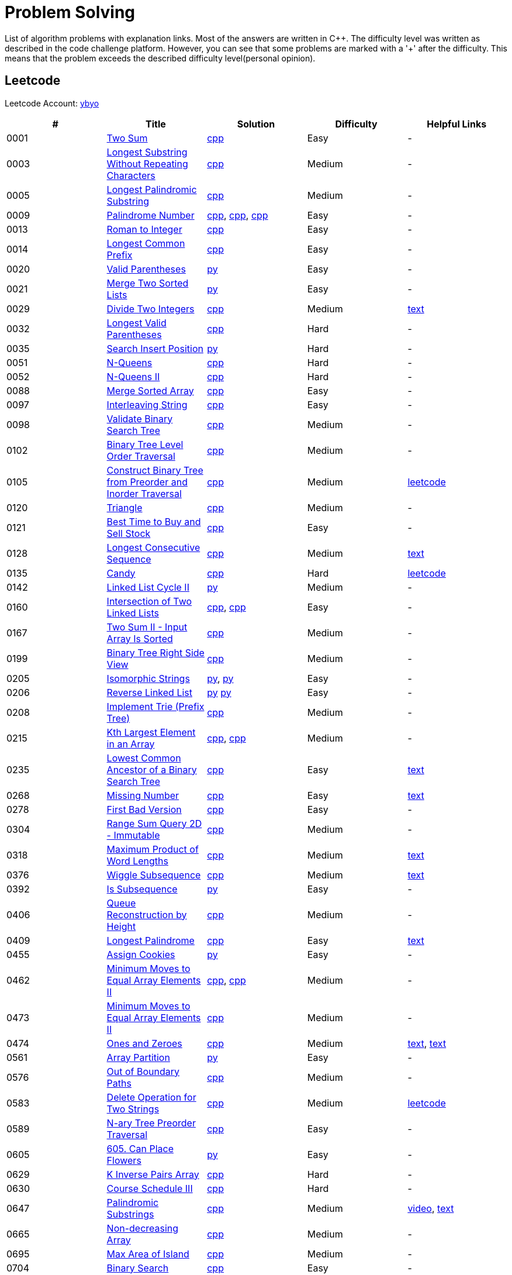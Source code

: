 = Problem Solving

List of algorithm problems with explanation links. Most of the answers are written in C++. The difficulty level was written as described in the code challenge platform. However, you can see that some problems are marked with a '&#43;' after the difficulty. This means that the problem exceeds the described difficulty level(personal opinion).

== Leetcode

Leetcode Account: link:https://leetcode.com/ybyo/[ybyo]

|===
|# |Title |Solution |Difficulty |Helpful Links

|0001
|link:https://leetcode.com/problems/two-sum/[Two Sum]
|link:src/leetcode/0001-two-sum/0001-two-sum.cpp[cpp]
|Easy
|-

|0003
|link:https://leetcode.com/problems/longest-substring-without-repeating-characters/[Longest Substring Without Repeating Characters]
|link:src/leetcode/0003-longest-substring-without-repeating-characters/0003-longest-substring-without-repeating-characters.cpp[cpp]
|Medium
|-

|0005
|link:https://leetcode.com/problems/longest-palindromic-substring/[Longest Palindromic Substring]
|link:src/leetcode/0005-longest-palindromic-substring/0005-longest-palindromic-substring.cpp[cpp]
|Medium
|-

|0009
|link:https://leetcode.com/problems/palindrome-number/[Palindrome Number]
|link:src/leetcode/0009-palindrome-number/0009-palindrome-number-1.cpp[cpp],
link:src/leetcode/0009-palindrome-number/0009-palindrome-number-2.cpp[cpp],
link:src/leetcode/0009-palindrome-number/0009-palindrome-number-2.cpp[cpp]
|Easy
|-

|0013
|link:https://leetcode.com/problems/roman-to-integer/[Roman to Integer]
|link:src/leetcode/0013-roman-to-integer/0013-roman-to-integer.cpp[cpp]
|Easy
|-

|0014
|link:https://leetcode.com/problems/longest-common-prefix/[Longest Common Prefix]
|link:src/leetcode/0014-longest-common-prefix/0014-longest-common-prefix.cpp[cpp]
|Easy
|-

|0020
|link:https://leetcode.com/problems/valid-parentheses/[Valid Parentheses]
|link:src/leetcode/0020-valid-parentheses/0020-valid-parentheses.py[py]
|Easy
|-

|0021
|link:https://leetcode.com/problems/merge-two-sorted-lists/[Merge Two Sorted Lists]
|link:src/leetcode/0021-merge-two-sorted-lists/0021-merge-two-sorted-lists.py[py]
|Easy
|-

|0029
|link:https://leetcode.com/problems/divide-two-integers/[Divide Two Integers]
|link:src/leetcode/0029-divide-two-integers/0029-divide-two-integers.cpp[cpp]
|Medium
|link:https://leetcode.com/problems/divide-two-integers/discuss/1516367/Complete-Thinking-Process-or-Intuitive-Explanation-or-All-rules-followed-or-C%2B%2B-code[text]

|0032
|link:https://leetcode.com/problems/longest-valid-parentheses/[Longest Valid Parentheses]
|link:src/leetcode/0032-longest-valid-parentheses/0032-longest-valid-parentheses.cpp[cpp]
|Hard
|-

|0035
|link:https://leetcode.com/problems/search-insert-position/[Search Insert Position]
|link:src/leetcode/0035-search-insert-position/0035-search-insert-position.py[py]
|Hard
|-

|0051
|link:https://leetcode.com/problems/n-queens/[N-Queens]
|link:src/leetcode/0051-n-queens/0051-n-queens.cpp[cpp]
|Hard
|-

|0052
|link:https://leetcode.com/problems/n-queens-ii/[N-Queens II]
|link:src/leetcode/0052-n-queens-ii/0052-n-queens-ii.cpp[cpp]
|Hard
|-

|0088
|link:https://leetcode.com/problems/merge-sorted-array/[Merge Sorted Array]
|link:src/leetcode/0088-merge-sorted-array/0088-merge-sorted-array.cpp[cpp]
|Easy
|-

|0097
|link:https://leetcode.com/problems/interleaving-string/[Interleaving String]
|link:src/leetcode/0097-interleaving-string/0097-interleaving-string.cpp[cpp]
|Easy
|-

|0098
|link:https://leetcode.com/problems/validate-binary-search-tree/[Validate Binary Search Tree]
|link:src/leetcode/0098-validate-binary-search-tree/0098-validate-binary-search-tree.cpp[cpp]
|Medium
|-

|0102
|link:https://leetcode.com/problems/binary-tree-level-order-traversal/[Binary Tree Level Order Traversal]
|link:src/leetcode/0102-binary-tree-level-order-traversal/0102-binary-tree-level-order-traversal.cpp[cpp]
|Medium
|-

|0105
|link:https://leetcode.com/problems/construct-binary-tree-from-preorder-and-inorder-traversal/[Construct Binary Tree from Preorder and Inorder Traversal]
|link:src/leetcode/0105-construct-binary-tree-from-preorder-and-inorder-traversal/0105-construct-binary-tree-from-preorder-and-inorder-traversal.cpp[cpp]
|Medium
|link:https://leetcode.com/problems/construct-binary-tree-from-preorder-and-inorder-traversal/solution/[leetcode]

|0120
|link:https://leetcode.com/problems/triangle/[Triangle]
|link:src/leetcode/0120-triangle/0120-triangle.cpp[cpp]
|Medium
|-

|0121
|link:https://leetcode.com/problems/best-time-to-buy-and-sell-stock/[Best Time to Buy and Sell Stock]
|link:src/leetcode/0121-best-time-to-buy-and-sell-stock/0121-best-time-to-buy-and-sell-stock.cpp[cpp]
|Easy
|-

//- TODO: add Hashset approach
|0128
|link:https://leetcode.com/problems/longest-consecutive-sequence/[Longest Consecutive Sequence]
|link:src/leetcode/0128-longest-consecutive-sequence/0128-longest-consecutive-sequence.cpp[cpp]
|Medium
|link:https://leetcode.com/problems/longest-consecutive-sequence/discuss/1254638/Short-and-Easy-Solution-w-Explanation-or-O(N)-Solution-with-comments-using-hashset[text]

//- TODO: add single pass approach with constant space
|0135
|link:https://leetcode.com/problems/candy/[Candy]
|link:src/leetcode/0135-candy/0135-candy.cpp[cpp]
|Hard
|link:https://leetcode.com/problems/candy/solution/[leetcode]

|0142
|link:https://leetcode.com/problems/linked-list-cycle-ii/[Linked List Cycle II]
|link:src/leetcode/0142-linked-list-cycle-ii/0142-linked-list-cycle-ii.py[py]
|Medium
|-

|0160
|link:https://leetcode.com/problems/intersection-of-two-linked-lists/[Intersection of Two Linked Lists]
|link:src/leetcode/0160-intersection-of-two-linked-lists/0160-intersection-of-two-linked-lists-1.cpp[cpp], link:src/leetcode/0160-intersection-of-two-linked-lists/0160-intersection-of-two-linked-lists-2.cpp[cpp]
|Easy
|-

|0167
|link:https://leetcode.com/problems/two-sum-ii-input-array-is-sorted/[Two Sum II - Input Array Is Sorted]
|link:src/leetcode/0167-two-sum-ii-input-array-is-sorted/0167-two-sum-ii-input-array-is-sorted.cpp[cpp]
|Medium
|-

|0199
|link:https://leetcode.com/problems/binary-tree-right-side-view/[Binary Tree Right Side View]
|link:src/leetcode/0199-binary-tree-right-side-view/0199-binary-tree-right-side-view.cpp[cpp]
|Medium
|-

|0205
|link:https://leetcode.com/problems/isomorphic-strings/[Isomorphic Strings]
|link:src/leetcode/0205-isomorphic-strings/0205-isomorphic-strings-1.py[py],
link:src/leetcode/0205-isomorphic-strings/0205-isomorphic-strings-2.py[py]
|Easy
|-

|0206
|link:https://leetcode.com/problems/reverse-linked-list/[Reverse Linked List]
|link:src/leetcode/0206-reverse-linked-list/0206-reverse-linked-list-1.py[py]
link:src/leetcode/0206-reverse-linked-list/0206-reverse-linked-list-2.py[py]
|Easy
|-

|0208
|link:https://leetcode.com/problems/implement-trie-prefix-tree/[Implement Trie (Prefix Tree)]
|link:src/leetcode/0208-implement-trie-prefix-tree/0208-implement-trie-prefix-tree.cpp[cpp]
|Medium
|-

|0215
|link:https://leetcode.com/problems/kth-largest-element-in-an-array/[Kth Largest Element in an Array]
|link:src/leetcode/0215-kth-largest-element-in-an-array/0215-kth-largest-element-in-an-array-1.cpp[cpp],
link:src/leetcode/0215-kth-largest-element-in-an-array/0215-kth-largest-element-in-an-array-2.cpp[cpp]
|Medium
|-

|0235
|link:https://leetcode.com/problems/lowest-common-ancestor-of-a-binary-search-tree/[Lowest Common Ancestor of a Binary Search Tree]
|link:src/leetcode/0235-lowest-common-ancestor-of-a-binary-search-tree/0235-lowest-common-ancestor-of-a-binary-search-tree.cpp[cpp]
|Easy
|link:https://leetcode.com/problems/lowest-common-ancestor-of-a-binary-search-tree/discuss/1347857/C%2B%2BJavaPython-Iterate-in-BST-Picture-explain-Time%3A-O(H)-Space%3A-O(1)[text]

//- TODO: add xor approach
|0268
|link:https://leetcode.com/problems/missing-number/[Missing Number]
|link:src/leetcode/0268-missing-number/0268-missing-number.cpp[cpp]
|Easy
|link:https://florian.github.io/xor-trick/[text]

|0278
|link:https://leetcode.com/problems/first-bad-version/[First Bad Version]
|link:src/leetcode/0278-first-bad-version/0278-first-bad-version.cpp[cpp]
|Easy
|-

|0304
|link:https://leetcode.com/problems/range-sum-query-2d-immutable/[Range Sum Query 2D - Immutable]
|link:src/leetcode/0304-range-sum-query-2d-immutable/0304-range-sum-query-2d-immutable.cpp[cpp]
|Medium
|-

//- TODO: add bitmask approach
|0318
|link:https://leetcode.com/problems/maximum-product-of-word-lengths/[Maximum Product of Word Lengths]
|link:src/leetcode/0318-maximum-product-of-word-lengths/0318-maximum-product-of-word-lengths-hash.cpp[cpp]
|Medium
|link:https://leetcode.com/problems/maximum-product-of-word-lengths/discuss/1233648/Short-and-Easy-Solution-w-Explanation-or-C%2B%2B-using-Bitset-and-Bit-masking-or-Beats-100[text]

|0376
|link:https://leetcode.com/problems/wiggle-subsequence/[Wiggle Subsequence]
|link:src/leetcode/0376-wiggle-subsequence/0376-wiggle-subsequence.cpp[cpp]
|Medium
|link:https://leetcode.com/problems/wiggle-subsequence/discuss/2229495/C%2B%2B-O-(-N-)-oror-EXPLAINED-oror[text]

|0392
|link:https://leetcode.com/problems/is-subsequence/[Is Subsequence]
|link:src/leetcode/0392-is-subsequence/0392-is-subsequence.py[py]
|Easy
|-

//- TODO: add Segment Tree approach
|0406
|link:https://leetcode.com/problems/queue-reconstruction-by-height/[Queue Reconstruction by Height]
|link:src/leetcode/0406-queue-reconstruction-by-height/0406-queue-reconstruction-by-height.cpp[cpp]
|Medium
|-

|0409
|link:https://leetcode.com/problems/longest-palindrome/[Longest Palindrome]
|link:src/leetcode/0409-longest-palindrome/0409-longest-palindrome.cpp[cpp]
|Easy
|link:https://leetcode.com/problems/longest-palindrome/discuss/89587/What-are-the-odds-(Python-and-C%2B%2B)[text]

|0455
|link:https://leetcode.com/problems/assign-cookies/[Assign Cookies]
|link:src/leetcode/0455-assign-cookies/0455-assign-cookies.py[py]
|Easy
|-

|0462
|link:https://leetcode.com/problems/minimum-moves-to-equal-array-elements-ii/[Minimum Moves to Equal Array Elements II]
|link:src/leetcode/0462-minimum-moves-to-equal-array-elements-ii/0462-minimum-moves-to-equal-array-elements-ii-1.cpp[cpp],
link:src/leetcode/0462-minimum-moves-to-equal-array-elements-ii/0462-minimum-moves-to-equal-array-elements-ii-1.cpp[cpp]
|Medium
|-

|0473
|link:https://leetcode.com/problems/minimum-moves-to-equal-array-elements-ii/[Minimum Moves to Equal Array Elements II]
|link:src/leetcode/0473-matchsticks-to-square/0473-matchsticks-to-square.cpp[cpp]
|Medium
|-

|0474
|link:https://leetcode.com/problems/ones-and-zeroes/[Ones and Zeroes]
|link:src/leetcode/0474-ones-and-zeroes/0474-ones-and-zeroes.cpp[cpp]
|Medium
|link:https://leetcode.com/problems/ones-and-zeroes/discuss/2065992/C%2B%2Bor-Detailed-Explanation-w-Recursion-greater-Memoziation-or-Examples-and-well-Commentedor[text],
link:https://leetcode.com/problems/ones-and-zeroes/discuss/1138589/Short-and-Easy-w-Explanation-or-O(L*m*n)-DP-solution-(6-lines)-similar-to-knapsack[text]

|0561
|link:https://leetcode.com/problems/array-partition/[Array Partition]
|link:src/leetcode/0561-array-partition/0561-array-partition.py[py]
|Easy
|-

//- TODO: add DP approach
|0576
|link:https://leetcode.com/problems/out-of-boundary-paths/[Out of Boundary Paths]
|link:src/leetcode/0576-out-of-boundary-paths/0576-out-of-boundary-paths.cpp[cpp]
|Medium
|-

//- TODO: add DP without LCS approach
|0583
|link:https://leetcode.com/problems/delete-operation-for-two-strings/[Delete Operation for Two Strings]
|link:src/leetcode/0583-delete-operation-for-two-strings/0583-delete-operation-for-two-strings.cpp[cpp]
|Medium
|link:https://leetcode.com/problems/delete-operation-for-two-strings/solution/[leetcode]

|0589
|link:https://leetcode.com/problems/n-ary-tree-preorder-traversal/[N-ary Tree Preorder Traversal]
|link:src/leetcode/0589-n-ary-tree-preorder-traversal/0589-n-ary-tree-preorder-traversal.cpp[cpp]
|Easy
|-

|0605
|link:https://leetcode.com/problems/can-place-flowers/[605. Can Place Flowers]
|link:src/leetcode/0605-can-place-flowers/0605-can-place-flowers.py[py]
|Easy
|-

|0629
|link:https://leetcode.com/problems/k-inverse-pairs-array/[K Inverse Pairs Array]
|link:src/leetcode/0629-k-inverse-pairs-array/0629-k-inverse-pairs-array.cpp[cpp]
|Hard
|-

|0630
|link:https://leetcode.com/problems/course-schedule-iii/[Course Schedule III]
|link:src/leetcode/0630-course-schedule-iii/0630-course-schedule-iii.cpp[cpp]
|Hard
|-

|0647
|link:https://leetcode.com/problems/palindromic-substrings/[Palindromic Substrings]
|link:src/leetcode/0647-palindromic-substrings/0647-palindromic-substrings.cpp[cpp]
|Medium
|link:https://youtu.be/EIf9zFqufbU[video],
link:https://leetcode.com/problems/palindromic-substrings/discuss/1276364/C%2B%2B-solution-with-comments[text]

|0665
|link:https://leetcode.com/problems/non-decreasing-array/[Non-decreasing Array]
|link:src/leetcode/0665-non-decreasing-array/0665-non-decreasing-array.cpp[cpp]
|Medium
|-

|0695
|link:https://leetcode.com/problems/max-area-of-island/[Max Area of Island]
|link:src/leetcode/0695-max-area-of-island/0695-max-area-of-island.cpp[cpp]
|Medium
|-

|0704
|link:https://leetcode.com/problems/binary-search/[Binary Search]
|link:src/leetcode/0704-binary-search/0704-binary-search.cpp[cpp]
|Easy
|-

|0724
|link:https://leetcode.com/problems/find-pivot-index/[Find Pivot Index]
|link:src/leetcode/0724-find-pivot-index/0724-find-pivot-index.cpp[cpp],
link:src/leetcode/0724-find-pivot-index/0724-find-pivot-index-1.py[py],
link:src/leetcode/0724-find-pivot-index/0724-find-pivot-index-2.py[py]
|Easy
|link:https://leetcode.com/problems/find-pivot-index/solution/[leetcode]

|0733
|link:https://leetcode.com/problems/flood-fill/[Flood Fill]
|link:src/leetcode/0733-flood-fill/0733-flood-fill.cpp[cpp]
|Easy
|-

|0745
|link:https://leetcode.com/problems/prefix-and-suffix-search/[Prefix and Suffix Search]
|link:src/leetcode/0745-prefix-and-suffix-search/0745-prefix-and-suffix-search.cpp[cpp]
|Hard
|-

|0746
|link:https://leetcode.com/problems/min-cost-climbing-stairs/[746. Min Cost Climbing Stairs]
|link:src/leetcode/0746-min-cost-climbing-stairs/0746-min-cost-climbing-stairs.cpp[cpp]
|Easy
|-

|0820
|link:https://leetcode.com/problems/short-encoding-of-words/[Short Encoding of Words]
|link:src/leetcode/0820-short-encoding-of-words/0820-short-encoding-of-words.cpp[cpp]
|Medium
|-

|0867
|link:https://leetcode.com/problems/transpose-matrix/[Transpose Matrix]
|link:src/leetcode/0867-transpose-matrix/0867-transpose-matrix.cpp[cpp]
|Easy
|-

|0876
|link:https://leetcode.com/problems/middle-of-the-linked-list/[Middle of the Linked List]
|link:src/leetcode/0876-middle-of-the-linked-list/0876-middle-of-the-linked-list.py[py]
|Easy
|-

|0968
|link:https://leetcode.com/problems/binary-tree-cameras/[Binary Tree Cameras]
|link:src/leetcode/0968-binary-tree-cameras/0968-binary-tree-cameras.cpp[cpp]
|Hard
|-

//- TODO: add DFS approach
|1048
|link:https://leetcode.com/problems/longest-string-chain/[Longest String Chain]
|link:src/leetcode/1048-longest-string-chain/1048-longest-string-chain.cpp[cpp]
|Medium
|-

|1071
|link:https://leetcode.com/problems/greatest-common-divisor-of-strings/[Greatest Common Divisor of Strings]
|link:src/leetcode/1071-greatest-common-divisor-of-strings/1071-greatest-common-divisor-of-strings.py[py]
|Eay
|-

//- TODO: add Trie + DFS approach
|1268
|link:https://leetcode.com/problems/search-suggestions-system/submissions/[Search Suggestions System]
|link:src/leetcode/1268-search-suggestions-system/1268-search-suggestions-system.cpp[cpp]
|Medium
|link:https://leetcode.com/problems/search-suggestions-system/solution/[leetcode]

|1332
|link:https://leetcode.com/problems/remove-palindromic-subsequences/[Remove Palindromic Subsequences]
|link:src/leetcode/1332-remove-palindromic-subsequences/1332-remove-palindromic-subsequences.cpp[cpp]
|Easy
|-

|1342
|link:https://leetcode.com/problems/number-of-steps-to-reduce-a-number-to-zero/[Number of Steps to Reduce a Number to Zero]
|link:src/leetcode/1342-number-of-steps-to-reduce-a-number-to-zero/1342-number-of-steps-to-reduce-a-number-to-zero.cpp[cpp]
|Easy
|-

|1354
|link:https://leetcode.com/problems/construct-target-array-with-multiple-sums/[Construct Target Array With Multiple Sums]
|link:src/leetcode/1354-construct-target-array-with-multiple-sums/1354-construct-target-array-with-multiple-sums.cpp[cpp]
|Hard
|-

|1423
|link:https://leetcode.com/problems/maximum-points-you-can-obtain-from-cards/[Maximum Points You Can Obtain from Cards]
|link:src/leetcode/1423-maximum-points-you-can-obtain-from-cards/1423-maximum-points-you-can-obtain-from-cards.cpp[cpp]
|Medium
|-

|1461
|link:https://leetcode.com/problems/check-if-a-string-contains-all-binary-codes-of-size-k/[Check If a String Contains All Binary Codes of Size K]
|link:src/leetcode/1461-check-if-a-string-contains-all-binary-codes-of-size-k/1461-check-if-a-string-contains-all-binary-codes-of-size-k-2.cpp[cpp],
link:src/leetcode/1461-check-if-a-string-contains-all-binary-codes-of-size-k/1461-check-if-a-string-contains-all-binary-codes-of-size-k-1.cpp[cpp]
|Medium
|-

|1465
|link:https://leetcode.com/problems/check-if-a-string-contains-all-binary-codes-of-size-k/[Check If a String Contains All Binary Codes of Size K]
|link:src/leetcode/1465-maximum-area-of-a-piece-of-cake-after-horizontal-and-vertical-cuts/1465-maximum-area-of-a-piece-of-cake-after-horizontal-and-vertical-cuts.cpp[cpp]
|Medium
|-

//- TODO: should solve yourself
|1473
|link:https://leetcode.com/problems/paint-house-iii/[Paint House III]
|link:src/leetcode/1473-paint-house-iii/1473-paint-house-iii.cpp[cpp]
|Hard+
|link:https://leetcode.com/problems/paint-house-iii/solution/[leetcode]

|1480
|link:https://leetcode.com/problems/running-sum-of-1d-array/[Running Sum of 1d Array]
|link:src/leetcode/1480-running-sum-of-1d-array/1480-running-sum-of-1d-array-1.cpp[cpp],
link:src/leetcode/1480-running-sum-of-1d-array/1480-running-sum-of-1d-array-2.cpp[cpp],
link:src/leetcode/1480-running-sum-of-1d-array/1480-running-sum-of-1d-array-1.cpp[py],
link:src/leetcode/1480-running-sum-of-1d-array/1480-running-sum-of-1d-array-2.cpp[py]
|Easy
|-

|1642
|link:https://leetcode.com/problems/furthest-building-you-can-reach/[Furthest Building You Can Reach]
|link:src/leetcode/1642-furthest-building-you-can-reach/1642-furthest-building-you-can-reach.cpp[cpp]
|Medium
|-

|1647
|link:https://leetcode.com/problems/minimum-deletions-to-make-character-frequencies-unique/[Minimum Deletions to Make Character Frequencies Unique]
|link:src/leetcode/1647-minimum-deletions-to-make-character-frequencies-unique/1647-minimum-deletions-to-make-character-frequencies-unique.cpp[cpp]
|Medium
|link:https://leetcode.com/problems/minimum-deletions-to-make-character-frequencies-unique/discuss/2207106/C%2B%2B-oror-Easy-Solution-oror-Full-Explanation-oror-Least-Space[text]

|1658
|link:https://leetcode.com/problems/minimum-operations-to-reduce-x-to-zero/[Minimum Operations to Reduce X to Zero]
|link:src/leetcode/1658-minimum-operations-to-reduce-x-to-zero/1658-minimum-operations-to-reduce-x-to-zero.cpp[cpp]
|Medium
|-

|1689
|link:https://leetcode.com/problems/partitioning-into-minimum-number-of-deci-binary-numbers/[Partitioning Into Minimum Number Of Deci-Binary Numbers]
|link:src/leetcode/1689-partitioning-into-minimum-number-of-deci-binary-numbers/1689-partitioning-into-minimum-number-of-deci-binary-numbers.cpp[cpp]
|Medium
|-

|1695
|link:https://leetcode.com/problems/maximum-erasure-value/[Maximum Erasure Value]
|link:src/leetcode/1695-maximum-erasure-value/1695-maximum-erasure-value-1.cpp[cpp],
link:src/leetcode/1695-maximum-erasure-value/1695-maximum-erasure-value-2.cpp[cpp]
|Medium
|-

|1696
|link:https://leetcode.com/problems/jump-game-vi/[Jump Game VI]
|link:src/leetcode/1696-jump-game-vi/1696-jump-game-vi.cpp[cpp]
|Medium
|link:https://leetcode.com/problems/jump-game-vi/discuss/1260736/Jump-Game-VI-or-Optimizations-from-Brute-Force-to-Dynamic-Programming-w-Explanation[txt]

|1710
|link:https://leetcode.com/problems/maximum-units-on-a-truck/[Maximum Units on a Truck]
|link:src/leetcode/1710-maximum-units-on-a-truck/1710-maximum-units-on-a-truck.cpp[cpp]
|Easy
|-

|1941
|link:https://leetcode.com/problems/check-if-all-characters-have-equal-number-of-occurrences/[Check if All Characters Have Equal Number of Occurrences]
|link:src/leetcode/1941-check-if-all-characters-have-equal-number-of-occurrences/1941-check-if-all-characters-have-equal-number-of-occurrences.cpp[cpp]
|Easy
|-
|===
